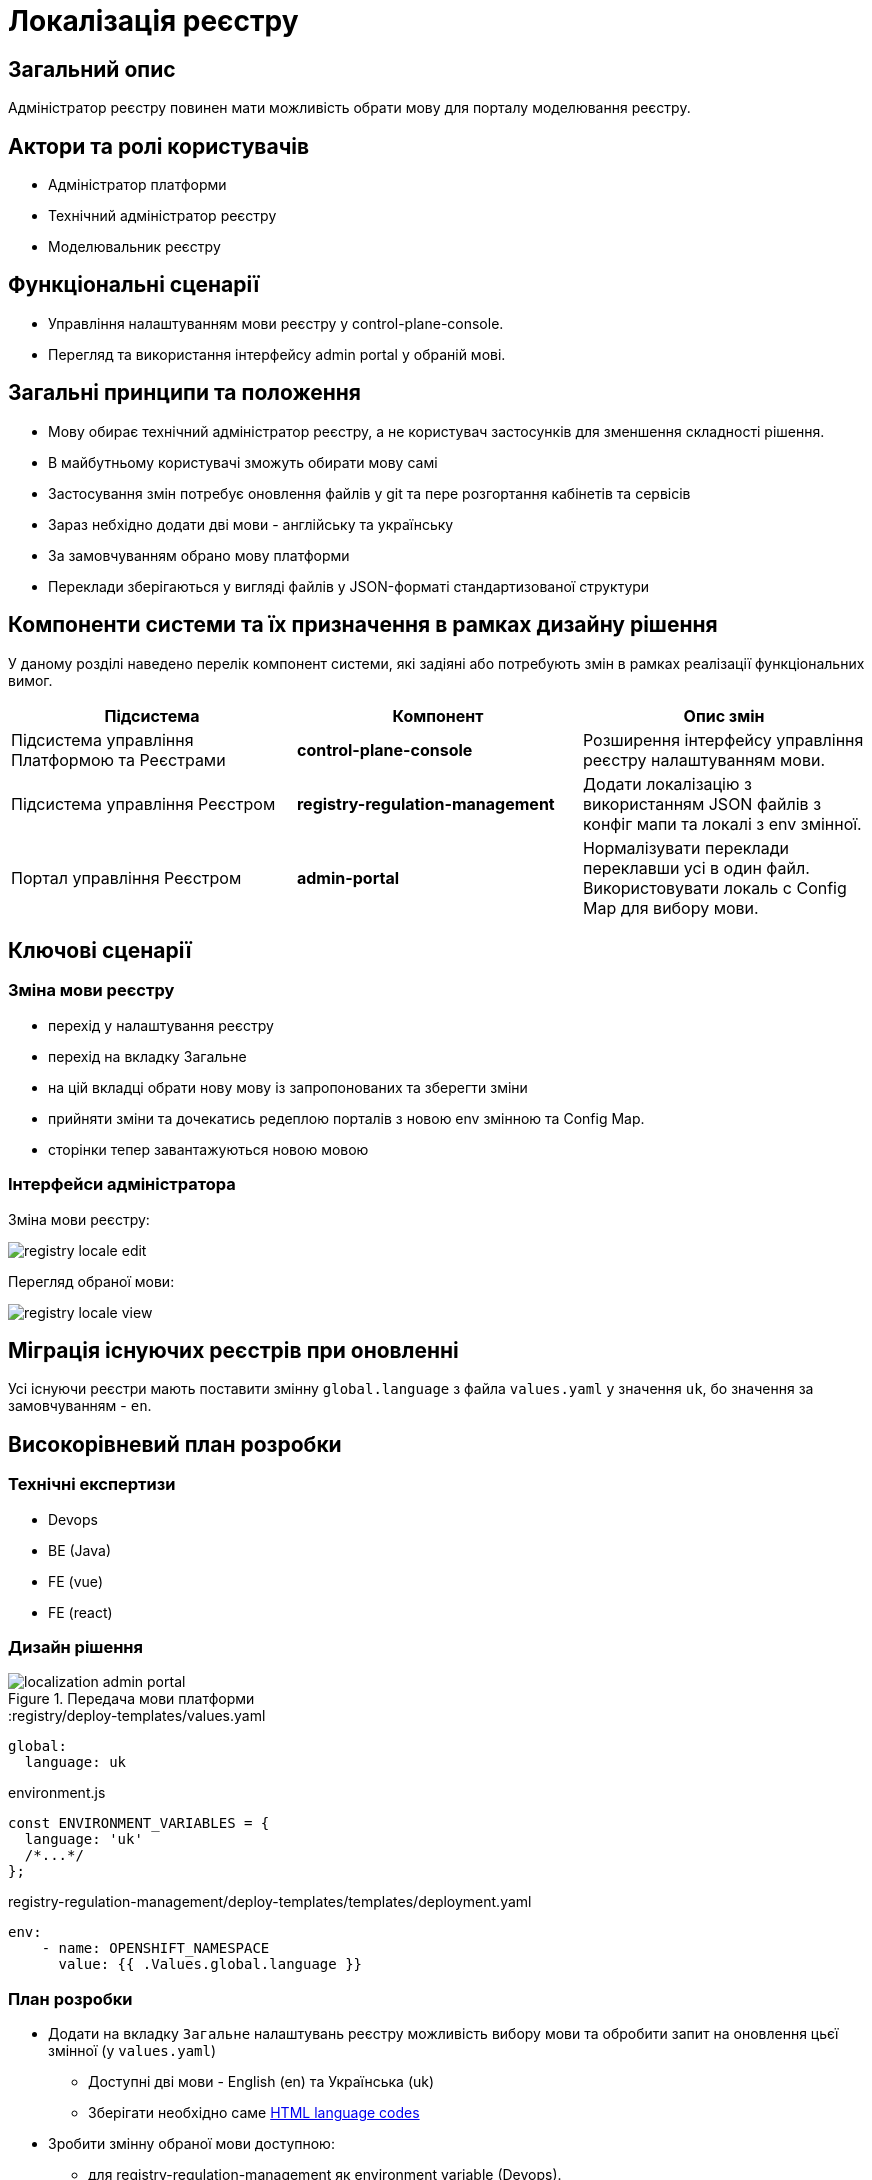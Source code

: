 = Локалізація реєстру

== Загальний опис

Адміністратор реєстру повинен мати можливість обрати мову для порталу моделювання реєстру.

== Актори та ролі користувачів

* Адміністратор платформи
* Технічний адміністратор реєстру
* Моделювальник реєстру

== Функціональні сценарії

* Управління налаштуванням мови реєстру у control-plane-console.
* Перегляд та використання інтерфейсу admin portal у обраній мові.

== Загальні принципи та положення

* Мову обирає технічний адміністратор реєстру, а не користувач застосунків для зменшення складності рішення.
* В майбутньому користувачі зможуть обирати мову самі
* Застосування змін потребує оновлення файлів у git та пере розгортання кабінетів та сервісів
* Зараз небхідно додати дві мови - англійську та українську
* За замовчуванням обрано мову платформи
* Переклади зберігаються у вигляді файлів у JSON-форматі стандартизованої структури

== Компоненти системи та їх призначення в рамках дизайну рішення

У даному розділі наведено перелік компонент системи, які задіяні або потребують змін в рамках реалізації функціональних вимог.

|===
|Підсистема|Компонент|Опис змін

|Підсистема управління Платформою та Реєстрами
|*control-plane-console*
|Розширення інтерфейсу управління реєстру налаштуванням мови.

|Підсистема управління Реєстром
|*registry-regulation-management*
|Додати локалізацію з використанням JSON файлів з конфіг мапи та локалі з env змінної.

|Портал управління Реєстром
|*admin-portal*
|Нормалізувати переклади переклавши усі в один файл. Використовувати локаль с Config Map для вибору мови.

|===

== Ключові сценарії

=== Зміна мови реєстру

- перехід у налаштування реєстру
- перехід на вкладку Загальне
- на цій вкладці обрати нову мову із запропонованих та зберегти зміни
- прийняти зміни та дочекатись редеплою порталів з новою env змінною та Config Map.
- сторінки тепер завантажуються новою мовою

=== Інтерфейси адміністратора

Зміна мови реєстру:

image::architecture-workspace/platform-evolution/localization/registry_locale_edit.png[]

Перегляд обраної мови:

image::architecture-workspace/platform-evolution/localization/registry_locale_view.png[]

== Міграція існуючих реєстрів при оновленні

Усі існуючи реєстри мають поставити змінну `global.language` з файла `values.yaml` у значення `uk`, бо значення за замовчуванням - `en`.

== Високорівневий план розробки

=== Технічні експертизи

* Devops
* BE (Java)
* FE (vue)
* FE (react)

=== Дизайн рішення

.Передача мови платформи
image::arch:architecture-workspace/platform-evolution/localization/localization_admin_portal.svg[]

[source,yaml]
.:registry/deploy-templates/values.yaml
----
global:
  language: uk
----

[source,js]
.environment.js
----
const ENVIRONMENT_VARIABLES = {
  language: 'uk'
  /*...*/
};
----

[source,yaml]
.registry-regulation-management/deploy-templates/templates/deployment.yaml
----
env:
    - name: OPENSHIFT_NAMESPACE
      value: {{ .Values.global.language }}
----

=== План розробки

* Додати на вкладку `Загальне` налаштувань реєстру можливість вибору мови та обробити запит на оновлення цьєї змінної (у `values.yaml`)
** Доступні дві мови - English (en) та Українська (uk)
** Зберігати необхідно саме https://www.w3schools.com/tags/ref_language_codes.asp[HTML language codes]
* Зробити змінну обраної мови доступною:
** для registry-regulation-management як environment variable (Devops).
** частиною Config Map (`environment.js`) у common-web-app (Devops).
* На admin-portal:
** Нормалізувати переклади та перекласти їх усі в один файл
** Сформувати файл з англомовними перекладами
** Зробити ці файли доступними через Config Map в інших сервісах (Devops)
* На registry-regulation-management використовуючи JSON з Config map та обрану локаль з environment variable додати переклад до усіх текстів які може побачити користувач (enum, помилки тощо), а також додати логіку локалі до валідаційних перевірок, форматів дат тощо.
** Зробити registry-regulation-management залежним від common-web-app - щоб він розгортався пізніше, бо необхідний сервісу Config Map додається саме у common-web-app (*_needs_* в helmfile)

=== Особливості файлів з перекладом

- Бекенд та фронтенд використовують одні й ті самі файли перекладу у форматі JSON
- Файли перекладу розташовані у репозиторії common-web-app
- Всі файли перекладу потрапляють у Config Map з репозиторію common-web-app
- Ця Config Map буде використовуватись на всіх сервісах де це потрібно
- У admin-portal (розташован у common-web-app) треба переформатувати файли перекладу та скласти усі тексти в один файл
- Частина перекладу треба при форматуванні перекласти з web-components

== Поза скоупом

* Моделювальних реєстру чи адміністратор реєстру обирає свою індивідуальну мову інтерфейсу

